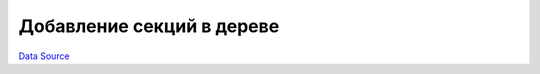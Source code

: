 Добавление секций в дереве
==========================
`Data Source`_

.. config-property::
   :name: icon
   :type: string
   :ref_prefix: tree_section_

.. config-property::
   :name: permissions
   :type: array
   :ref_prefix: tree_section_

.. _Data Source: http://guide.in-portal.org/rus/index.php/K4:%D0%94%D0%BE%D0%B1%D0%B0%D0%B2%D0%BB%D0%B5%D0%BD%D0%B8%D0%B5_%D1%81%D0%B5%D0%BA%D1%86%D0%B8%D0%B9_%D0%B2_%D0%B4%D0%B5%D1%80%D0%B5%D0%B2%D0%B5
